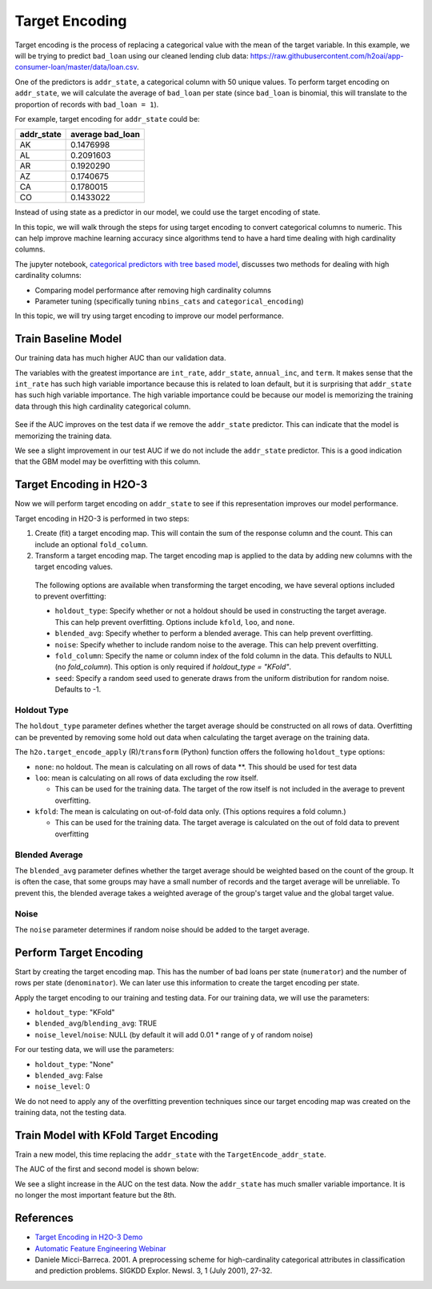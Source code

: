 Target Encoding
---------------

Target encoding is the process of replacing a categorical value with the mean of the target variable. In this example, we will be trying to predict ``bad_loan`` using our cleaned lending club data: https://raw.githubusercontent.com/h2oai/app-consumer-loan/master/data/loan.csv.

One of the predictors is ``addr_state``, a categorical column with 50 unique values. To perform target encoding on ``addr_state``, we will calculate the average of ``bad_loan`` per state (since ``bad_loan`` is binomial, this will translate to the proportion of records with ``bad_loan = 1``).

For example, target encoding for ``addr_state`` could be:

+---------------+---------------------+
| addr\_state   | average bad\_loan   |
+===============+=====================+
| AK            | 0.1476998           |
+---------------+---------------------+
| AL            | 0.2091603           |
+---------------+---------------------+
| AR            | 0.1920290           |
+---------------+---------------------+
| AZ            | 0.1740675           |
+---------------+---------------------+
| CA            | 0.1780015           |
+---------------+---------------------+
| CO            | 0.1433022           |
+---------------+---------------------+

Instead of using state as a predictor in our model, we could use the target encoding of state.

In this topic, we will walk through the steps for using target encoding to convert categorical columns to numeric. This can help improve machine learning accuracy since algorithms tend to have a hard time dealing with high cardinality columns.

The jupyter notebook, `categorical predictors with tree based model <https://github.com/h2oai/h2o-tutorials/blob/master/best-practices/categorical-predictors/gbm_drf.ipynb>`__, discusses two methods for dealing with high cardinality columns:

-  Comparing model performance after removing high cardinality columns
-  Parameter tuning (specifically tuning ``nbins_cats`` and ``categorical_encoding``)

In this topic, we will try using target encoding to improve our model performance.

Train Baseline Model
~~~~~~~~~~~~~~~~~~~~


.. example-code::
   .. code-block:: r

    library(h2o)
    h2o.init()
    h2o.no_progress()

    # Start by training a model using the original data. 
    # Below we import our data into the H2O cluster.
    df <- h2o.importFile("https://raw.githubusercontent.com/h2oai/app-consumer-loan/master/data/loan.csv")
    df$bad_loan <- as.factor(df$bad_loan)

    # Randomly split the data into 75% training and 25% testing. 
    # We will use the testing data to evaluate how well the model performs.
    splits <- h2o.splitFrame(df, seed = 1234, 
                             destination_frames=c("train.hex", "test.hex"), 
                             ratios = 0.75)
    train <- splits[[1]]
    test <- splits[[2]]

    # Now train the baseline model. 
    # We will train a GBM model with early stopping.
    response <- "bad_loan"
    predictors <- c("loan_amnt", "int_rate", "emp_length", "annual_inc", "dti", 
                    "delinq_2yrs", "revol_util", "total_acc", "longest_credit_length",
                    "verification_status", "term", "purpose", "home_ownership", 
                    "addr_state")

    gbm_baseline <- h2o.gbm(x = predictors, y = response, 
                            training_frame = train, validation_frame = test,
                            score_tree_interval = 10, ntrees = 500,
                            sample_rate = 0.8, col_sample_rate = 0.8, seed = 1234,
                            stopping_rounds = 5, stopping_metric = "AUC", 
                            stopping_tolerance = 0.001,
                            model_id = "gbm_baseline.hex")

    # Get the AUC on the training and testing data:
    train_auc <- h2o.auc(gbm_baseline, train = TRUE)
    valid_auc <- h2o.auc(gbm_baseline, valid = TRUE)

    auc_comparison <- data.frame('Data' = c("Training", "Validation"),
                                 'AUC' = c(train_auc, valid_auc))

    auc_comparison
            Data       AUC
    1   Training 0.7492599
    2 Validation 0.7070187


   .. code-block:: python

    import h2o
    h2o.init()

    # Start by training a model using the original data. 
    # Below we import our data into the H2O cluster.
    df = h2o.import_file("https://raw.githubusercontent.com/h2oai/app-consumer-loan/master/data/loan.csv")
    df['bad_loan'] = df['bad_loan'].asfactor()

    # Randomly split the data into 75% training and 25% testing. 
    # We will use the testing data to evaluate how well the model performs.
    train, test = df.split_frame(ratios=[0.75], seed=1234)

    # Now train the baseline model. 
    # We will train a GBM model with early stopping.

    from h2o.estimators.gbm import H2OGradientBoostingEstimator
    predictors = ["loan_amnt", "int_rate", "emp_length", "annual_inc", "dti", 
                  "delinq_2yrs", "revol_util", "total_acc", "longest_credit_length",
                  "verification_status", "term", "purpose", "home_ownership", 
                  "addr_state"]
    response = "bad_loan"

    gbm_baseline=H2OGradientBoostingEstimator(score_tree_interval=10,
                                              ntrees=500,
                                              sample_rate=0.8,
                                              col_sample_rate=0.8,
                                              seed=1234,
                                              stopping_rounds=5,
                                              stopping_metric="AUC",
                                              stopping_tolerance=0.001,
                                              model_id="gbm_baseline.hex")

    gbm_baseline.train(x=predictors, y=response, training_frame=train,
                       validation_frame=test)

    # Get the AUC on the training and testing data:
    train_auc = gbm_baseline.auc(train=True)
    train_auc
    0.7492599314713426

    valid_auc = gbm_baseline.auc(valid=True)
    valid_auc
    0.707018686126265


Our training data has much higher AUC than our validation data.

The variables with the greatest importance are ``int_rate``, ``addr_state``, ``annual_inc``, and ``term``. It makes sense that the ``int_rate`` has such high variable importance because this is related to loan default, but it is surprising that ``addr_state`` has such high variable importance. The high variable importance could be because our model is memorizing the training data through this high cardinality categorical column.

.. example-code::
   .. code-block:: r

    # Variable Importance
    h2o.varimp_plot(gbm_baseline)

   .. code-block:: python

    # Variable Importance
    gbm_baseline.varimp_plot()

.. figure:: ../images/gbm_variable_importance1.png
   :alt: GBM Variable importance - first run
   :height: 348
   :width: 325

See if the AUC improves on the test data if we remove the ``addr_state`` predictor. This can indicate that the model is memorizing the training data.

.. example-code::
   .. code-block:: r


    predictors <- setdiff(predictors, "addr_state")

    gbm_no_state <- h2o.gbm(x = predictors, y = response, 
                            training_frame = train, validation_frame = test, 
                            score_tree_interval = 10, ntrees = 500,
                            sample_rate = 0.8, col_sample_rate = 0.8, seed = 1234,
                            stopping_rounds = 5, stopping_metric = "AUC", stopping_tolerance = 0.001,
                            model_id = "gbm_no_state.hex")

    # Get the AUC for the baseline model and the model without ``addr_state``
    auc_baseline <- h2o.auc(gbm_baseline, valid = TRUE)
    auc_nostate <- h2o.auc(gbm_no_state, valid = TRUE)

    auc_comparison <- data.frame('Model' = c("Baseline", "No addr_state"),
                                 'AUC' = c(auc_baseline, auc_nostate))

    auc_comparison
              Model       AUC
    1      Baseline 0.7070187
    2 No addr_state 0.7076197

   .. code-block:: python

    predictors = ["loan_amnt", "int_rate", "emp_length", "annual_inc", "dti",
                  "delinq_2yrs", "revol_util", "total_acc", "longest_credit_length",
                  "verification_status", "term", "purpose", "home_ownership"]

    gbm_no_state=H2OGradientBoostingEstimator(score_tree_interval=10,
                                              ntrees=500,
                                              sample_rate=0.8,
                                              col_sample_rate=0.8,
                                              seed=1234,
                                              stopping_rounds=5,
                                              stopping_metric="AUC",
                                              stopping_tolerance=0.001,
                                              model_id="gbm_no_state.hex")

    gbm_no_state.train(x=predictors, y=response, training_frame=train,
                       validation_frame=test)

    auc_baseline = gbm_baseline.auc(valid=True)
    auc_baseline
    0.707018686126265

    auc_nostate = gbm_no_state.auc(valid=True)
    auc_nostate
    0.7076197256885596

We see a slight improvement in our test AUC if we do not include the ``addr_state`` predictor. This is a good indication that the GBM model may be overfitting with this column.

Target Encoding in H2O-3
~~~~~~~~~~~~~~~~~~~~~~~~

Now we will perform target encoding on ``addr_state`` to see if this representation improves our model performance.

Target encoding in H2O-3 is performed in two steps:


1. Create (fit) a target encoding map. This will contain the sum of the response column and the count. This can include an optional ``fold_column``. 
2. Transform a target encoding map. The target encoding map is applied to the data by adding new columns with the target encoding values.

 The following options are available when transforming the target encoding, we have several options included to prevent overfitting:

 -  ``holdout_type``: Specify whether or not a holdout should be used in constructing the target average. This can help prevent overfitting. Options include ``kfold``, ``loo``, and ``none``. 
 -  ``blended_avg``: Specify whether to perform a blended average. This can help prevent overfitting.
 -  ``noise``: Specify whether to include random noise to the average. This can help prevent overfitting.
 -  ``fold_column``: Specify the name or column index of the fold column in the data. This defaults to NULL (no `fold_column`). This option is only required if `holdout_type = "KFold"`.
 -  ``seed``: Specify a random seed used to generate draws from the uniform distribution for random noise. Defaults to -1.

Holdout Type
''''''''''''

The ``holdout_type`` parameter defines whether the target average should be constructed on all rows of data. Overfitting can be prevented by removing some hold out data when calculating the target average on the training data.

The ``h2o.target_encode_apply`` (R)/``transform`` (Python) function offers the following ``holdout_type`` options:

-  ``none``: no holdout. The mean is calculating on all rows of data \*\*. This should be used for test data
-  ``loo``: mean is calculating on all rows of data excluding the row itself.

   -  This can be used for the training data. The target of the row itself is not included in the average to prevent overfitting.

-  ``kfold``: The mean is calculating on out-of-fold data only. (This options requires a fold column.)

   -  This can be used for the training data. The target average is calculated on the out of fold data to prevent overfitting

Blended Average
'''''''''''''''

The ``blended_avg`` parameter defines whether the target average should be weighted based on the count of the group. It is often the case, that some groups may have a small number of records and the target average will be unreliable. To prevent this, the blended average takes a weighted average of the group's target value and the global target value.

Noise
'''''

The ``noise`` parameter determines if random noise should be added to the target average.

Perform Target Encoding
~~~~~~~~~~~~~~~~~~~~~~~

Start by creating the target encoding map. This has the number of bad loans per state (``numerator``) and the number of rows per state (``denominator``). We can later use this information to create the target encoding per state.

.. example-code::
   .. code-block:: r

    train$fold <- h2o.kfold_column(train, 5, seed = 1234)
    te_map <- h2o.target_encode_create(train, x = list("addr_state"), 
                                       y = response, fold_column = "fold")
    head(te_map$addr_state)

    ##   addr_state fold numerator denominator
    ## 1         AK    0         3          11
    ## 2         AK    1         0           5
    ## 3         AK    2         1          10
    ## 4         AK    3         2          13
    ## 5         AK    4         1           7
    ## 6         AL    0         7          52

   .. code-block:: python

    foldColumnName="fold"
    train[foldColumnName] = train.kfold_column(n_folds=5, seed=1234)
    
    from h2o.targetencoder import TargetEncoder
    teColumns=["addr_state"]
    te_map = TargetEncoder(x=teColumns, y=response, fold_column="fold", blending_avg=True)
    te_map.fit(train)


Apply the target encoding to our training and testing data. For our training data, we will use the parameters:

-  ``holdout_type``: "KFold"
-  ``blended_avg``/``blending_avg``: TRUE
-  ``noise_level``/``noise``: NULL (by default it will add 0.01 \* range of y of random noise)

.. example-code::
   .. code-block:: r

    ext_train <- h2o.target_encode_apply(train, x = list("addr_state"), y = response, 
                                         target_encode_map = te_map, holdout_type = "KFold",
                                         fold_column = "fold",
                                         blended_avg = TRUE, noise_level = 0, seed = 1234)

    head(ext_train[c("addr_state", "fold", "TargetEncode_addr_state")])

    ##   addr_state fold TargetEncode_addr_state
    ## 1         AK    0               0.1212239
    ## 2         AK    0               0.1212239
    ## 3         AK    0               0.1212239
    ## 4         AK    0               0.1212239
    ## 5         AK    0               0.1212239
    ## 6         AK    0               0.1212239

   .. code-block:: python

    ext_train = te_map.transform(is_train_or_valid=True, 
                                 frame=train, 
                                 holdout_type="kfold", 
                                 noise=0.0,
                                 seed=1234)

    head_ext_train = ext_train.head(rows=5, cols=17)


For our testing data, we will use the parameters:

-  ``holdout_type``: "None"
-  ``blended_avg``: False
-  ``noise_level``: 0

We do not need to apply any of the overfitting prevention techniques since our target encoding map was created on the training data, not the testing data.

.. example-code::
   .. code-block:: r

    ext_test <- h2o.target_encode_apply(test, x = list("addr_state"), y = response,
                                        target_encode_map = te_map, holdout_type = "None",
                                        fold_column = "fold",
                                        blended_avg = FALSE, noise_level = 0)

    head(ext_test[c("addr_state", "TargetEncode_addr_state")])

    ##   addr_state TargetEncode_addr_state
    ## 1         AK               0.1521739
    ## 2         AK               0.1521739
    ## 3         AK               0.1521739
    ## 4         AK               0.1521739
    ## 5         AK               0.1521739
    ## 6         AK               0.1521739

   .. code-block:: python

    ext_test = te_map.transform(is_train_or_valid=True, 
                                frame=test, 
                                holdout_type="none", 
                                noise=0.0,
                                seed=1234)

    head_ext_test = ext_test.head()



Train Model with KFold Target Encoding
~~~~~~~~~~~~~~~~~~~~~~~~~~~~~~~~~~~~~~

Train a new model, this time replacing the ``addr_state`` with the ``TargetEncode_addr_state``.

.. example-code::
   .. code-block:: r

    predictors <- c("loan_amnt", "int_rate", "emp_length", "annual_inc", 
                    "dti", "delinq_2yrs", "revol_util", "total_acc", 
                    "longest_credit_length", "verification_status", "term", 
                    "purpose", "home_ownership", "TargetEncode_addr_state")

    gbm_state_te <- h2o.gbm(x = predictors, 
                            y = response, 
                            training_frame = ext_train, 
                            validation_frame = ext_test, 
                            score_tree_interval = 10, 
                            ntrees = 500,
                            stopping_rounds = 5, 
                            stopping_metric = "AUC", 
                            stopping_tolerance = 0.001,
                            model_id = "gbm_state_te.hex")

   .. code-block:: python

    predictors = ["loan_amnt", "int_rate", "emp_length", "annual_inc", 
                  "dti", "delinq_2yrs", "revol_util", "total_acc", 
                  "longest_credit_length", "verification_status", 
                  "term", "purpose", "home_ownership", "addr_state_te"]

    gbm_state_te=H2OGradientBoostingEstimator(score_tree_interval=10,
                                              ntrees=500,
                                              sample_rate=0.8,
                                              col_sample_rate=0.8,
                                              seed=1234,
                                              stopping_rounds=5,
                                              stopping_metric="AUC",
                                              stopping_tolerance=0.001,
                                              model_id="gbm_no_state.hex")

    gbm_state_te.train(x=predictors, y=response, training_frame=ext_train,
                       validation_frame=ext_test)


The AUC of the first and second model is shown below:

.. example-code::
   .. code-block:: r

    # Get AUC
    auc_state_te <- h2o.auc(gbm_state_te, valid = TRUE)

    auc_comparison <- data.frame('Model' = c("No Target Encoding", 
                                             "No addr_state", 
                                             "addr_state Target Encoding"),
                                 'AUC' = c(auc_baseline, auc_nostate, auc_state_te))

    auc_comparison
                           Model       AUC
    1         No Target Encoding 0.7198658
    2              No addr_state 0.7270537
    3 addr_state Target Encoding 0.7254448

  .. code-block:: python

   # Get AUC
   auc_state_te = gbm_state_te.auc(valid=True)
   auc_state_te
   0.7091353041718448



We see a slight increase in the AUC on the test data. Now the ``addr_state`` has much smaller variable importance. It is no longer the most important feature but the 8th.

.. example-code::
   .. code-block:: r

    # Variable Importance
    h2o.varimp_plot(gbm_state_te)

   .. code-block:: python

    # Variable Importance
    gbm_state_te.varimp_plot()


.. figure:: ../images/gbm_variable_importance2.png
   :alt: GBM Variable importance - second run
   :height: 336
   :width: 470

References
~~~~~~~~~~

-  `Target Encoding in H2O-3 Demo <https://github.com/h2oai/h2o-3/blob/master/h2o-r/demos/rdemo.target_encode.R>`__
-  `Automatic Feature Engineering Webinar <https://www.youtube.com/watch?v=VMTKcT1iHww>`__
-   Daniele Micci-Barreca. 2001. A preprocessing scheme for high-cardinality categorical attributes in classification and prediction problems. SIGKDD Explor. Newsl. 3, 1 (July 2001), 27-32.
